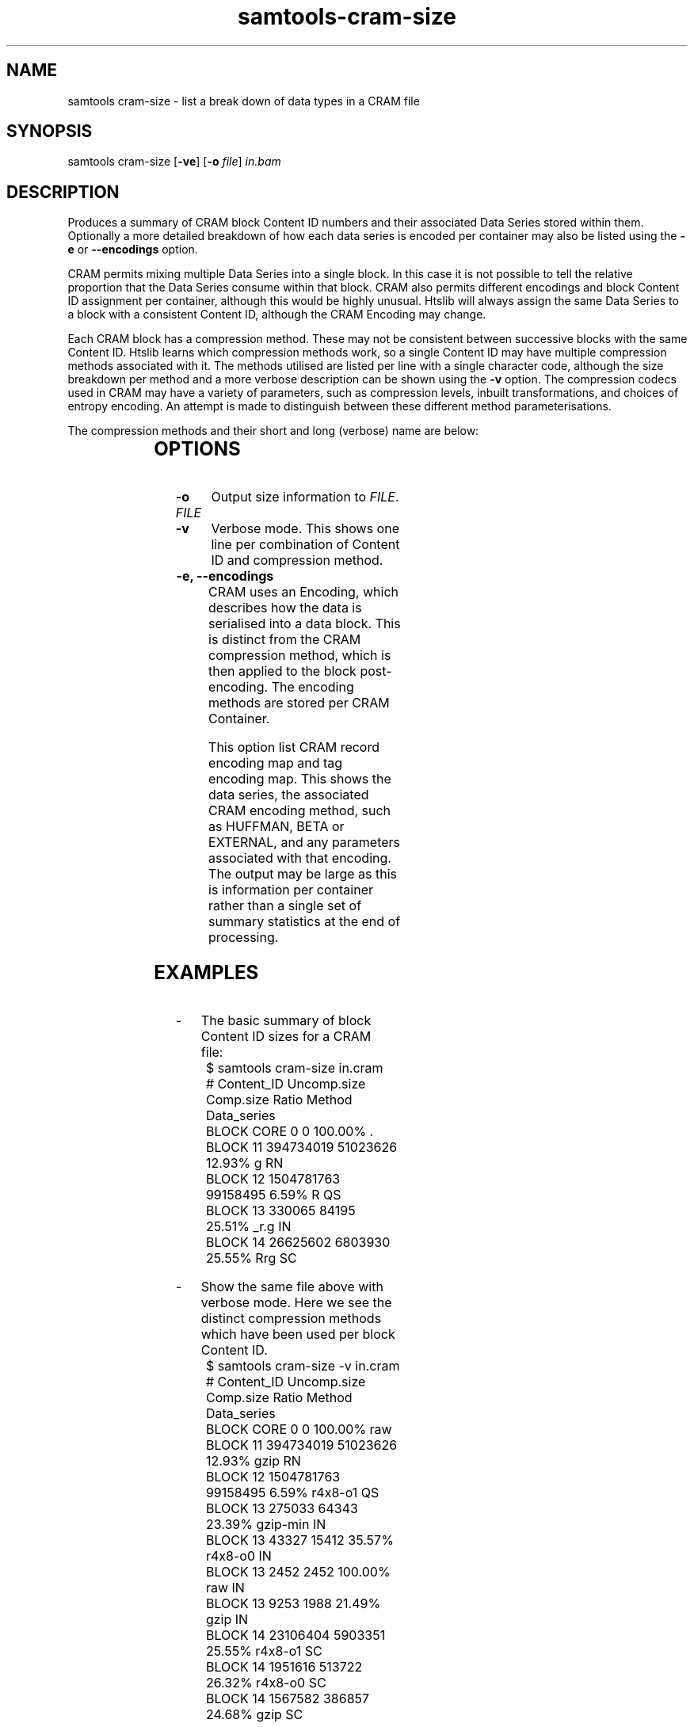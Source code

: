 '\" t
.TH samtools-cram-size 1 "11 January 2023" "samtools-1.16.1" "Bioinformatics tools"
.SH NAME
samtools cram-size \- list a break down of data types in a CRAM file
.\"
.\" Copyright (C) 2023 Genome Research Ltd.
.\"
.\" Author: James Bonfield <jkb@sanger.ac.uk>
.\"
.\" Permission is hereby granted, free of charge, to any person obtaining a
.\" copy of this software and associated documentation files (the "Software"),
.\" to deal in the Software without restriction, including without limitation
.\" the rights to use, copy, modify, merge, publish, distribute, sublicense,
.\" and/or sell copies of the Software, and to permit persons to whom the
.\" Software is furnished to do so, subject to the following conditions:
.\"
.\" The above copyright notice and this permission notice shall be included in
.\" all copies or substantial portions of the Software.
.\"
.\" THE SOFTWARE IS PROVIDED "AS IS", WITHOUT WARRANTY OF ANY KIND, EXPRESS OR
.\" IMPLIED, INCLUDING BUT NOT LIMITED TO THE WARRANTIES OF MERCHANTABILITY,
.\" FITNESS FOR A PARTICULAR PURPOSE AND NONINFRINGEMENT. IN NO EVENT SHALL
.\" THE AUTHORS OR COPYRIGHT HOLDERS BE LIABLE FOR ANY CLAIM, DAMAGES OR OTHER
.\" LIABILITY, WHETHER IN AN ACTION OF CONTRACT, TORT OR OTHERWISE, ARISING
.\" FROM, OUT OF OR IN CONNECTION WITH THE SOFTWARE OR THE USE OR OTHER
.\" DEALINGS IN THE SOFTWARE.
.
.\" For code blocks and examples (cf groff's Ultrix-specific man macros)
.de EX
.  in +\\$1
.  nf
.  ft CR
..
.de EE
.  ft
.  fi
.  in

..
.
.SH SYNOPSIS
.PP
samtools cram-size
.RB [ -ve ]
.RB [ -o
.IR file ]
.I in.bam

.SH DESCRIPTION
.PP
Produces a summary of CRAM block Content ID numbers and their
associated Data Series stored within them.  Optionally a more detailed
breakdown of how each data series is encoded per container may also be
listed using the \fB-e\fR or \fB--encodings\fR option.

CRAM permits mixing multiple Data Series into a single block.  In this
case it is not possible to tell the relative proportion that the Data
Series consume within that block.  CRAM also permits different
encodings and block Content ID assignment per container, although this
would be highly unusual.  Htslib will always assign the same Data
Series to a block with a consistent Content ID, although the CRAM
Encoding may change.

Each CRAM block has a compression method.  These may not be consistent
between successive blocks with the same Content ID.  Htslib learns
which compression methods work, so a single Content ID may have
multiple compression methods associated with it.  The methods utilised
are listed per line with a single character code, although the size
breakdown per method and a more verbose description can be shown using
the \fB-v\fR option.  The compression codecs used in CRAM may have a
variety of parameters, such as compression levels, inbuilt
transformations, and choices of entropy encoding.  An attempt is made
to distinguish between these different method parameterisations.

The compression methods and their short and long (verbose) name are below:

.TS
centre;
l l l
l l l .
Short	Long	Description
_
g	gzip	Gzip
\&_	gzip-min	Gzip -1
G	gzip-max	Gzip -9
b	bzip2	Bzip2
b	bzip2-1 to bzip2-8	Explicit bzip2 compression levels
B	bzip2-9			Bzip2 -9
l	lzma	LZMA
r	r4x8-o0	rANS 4x8 Order-0
R	r4x8-o1	rANS 4x8 Order-1
0	r4x16-o0	rANS 4x16 Order-0
0	r4x16-o0R	rANS 4x16 Order-0 with RLE
0	r4x16-o0P	rANS 4x16 Order-0 with PACK
0	r4x16-o0PR	rANS 4x16 Order-0 with PACK and RLE
1	r4x16-o1	rANS 4x16 Order-1
1	r4x16-o1R	rANS 4x16 Order-1 with RLE
1	r4x16-o1P	rANS 4x16 Order-1 with PACK
1	r4x16-o1PR	rANS 4x16 Order-1 with PACK and RLE
4	r32x16-o0	rANS 32x16 Order-0
4	r32x16-o0R	rANS 32x16 Order-0 with RLE
4	r32x16-o0P	rANS 32x16 Order-0 with PACK
4	r32x16-o0PR	rANS 32x16 Order-0 with PACK and RLE
5	r32x16-o1	rANS 32x16 Order-1
5	r32x16-o1R	rANS 32x16 Order-1 with RLE
5	r32x16-o1P	rANS 32x16 Order-1 with PACK
5	r32x16-o1PR	rANS 32x16 Order-1 with PACK and RLE
8	rNx16-xo0	rANS Nx16 STRIPED mode
2	rNx16-cat	rANS Nx16 CAT mode
a	arith-o0	Arithmetic coding Order-0
a	arith-o0R	Arithmetic coding Order-0 with RLE
a	arith-o0P	Arithmetic coding Order-0 with PACK
a	arith-o0PR	Arithmetic coding Order-0 with PACK and RLE
A	arith-o1	Arithmetic coding Order-1
A	arith-o1R	Arithmetic coding Order-1 with RLE
A	arith-o1P	Arithmetic coding Order-1 with PACK
A	arith-o1PR	Arithmetic coding Order-1 with PACK and RLE
a	arith-xo0	Arithmetic coding STRIPED mode
a	arith-cat	Arithmetic coding CAT mode
f	fqzcomp	FQZComp quality codec
n	tok3-rans	Name tokeniser with rANS encoding
n	tok3-arith	Name tokeniser with Arithmetic encoding
.TE


.SH OPTIONS

.TP 10
.BI "-o " FILE
Output size information to \fIFILE\fR.

.TP
.B -v
Verbose mode.  This shows one line per combination of Content ID and
compression method.

.TP
.B -e, --encodings
CRAM uses an Encoding, which describes how the data is serialised into
a data block.  This is distinct from the CRAM compression method,
which is then applied to the block post-encoding.  The encoding
methods are stored per CRAM Container.

This option list CRAM record encoding map and tag encoding map.  This
shows the data series, the associated CRAM encoding method, such as
HUFFMAN, BETA or EXTERNAL, and any parameters associated with that
encoding.  The output may be large as this is information per
container rather than a single set of summary statistics at the end of
processing.

.SH EXAMPLES
.IP -
The basic summary of block Content ID sizes for a CRAM file:
.EX 2
$ samtools cram-size in.cram
#   Content_ID  Uncomp.size    Comp.size   Ratio Method  Data_series
BLOCK     CORE            0            0 100.00% .      
BLOCK       11    394734019     51023626  12.93% g       RN
BLOCK       12   1504781763     99158495   6.59% R       QS
BLOCK       13       330065        84195  25.51% _r.g    IN
BLOCK       14     26625602      6803930  25.55% Rrg     SC
...
.EE

.IP -
Show the same file above with verbose mode.  Here we see the distinct
compression methods which have been used per block Content ID.
.EX 2
$ samtools cram-size -v in.cram
#   Content_ID  Uncomp.size    Comp.size   Ratio Method      Data_series
BLOCK     CORE            0            0 100.00% raw        
BLOCK       11    394734019     51023626  12.93% gzip        RN
BLOCK       12   1504781763     99158495   6.59% r4x8-o1     QS
BLOCK       13       275033        64343  23.39% gzip-min    IN
BLOCK       13        43327        15412  35.57% r4x8-o0     IN
BLOCK       13         2452         2452 100.00% raw         IN
BLOCK       13         9253         1988  21.49% gzip        IN
BLOCK       14     23106404      5903351  25.55% r4x8-o1     SC
BLOCK       14      1951616       513722  26.32% r4x8-o0     SC
BLOCK       14      1567582       386857  24.68% gzip        SC
...
.EE

.IP -
List encoding methods per CRAM Data Series.  The two letter series are
the standard CRAM Data Series and the three letter ones are the
optional auxiliary tags with the tag name and type combined.

.EX 2
$ samtools cram-size -e in.cram
Container encodings
    RN      BYTE_ARRAY_STOP(stop=0,id=11)
    QS      EXTERNAL(id=12)
    IN      BYTE_ARRAY_STOP(stop=0,id=13)
    SC      BYTE_ARRAY_STOP(stop=0,id=14)
    BB      BYTE_ARRAY_LEN(len_codec={EXTERNAL(id=42)}, \\
                           val_codec={EXTERNAL(id=37)}
    ...
    XAZ     BYTE_ARRAY_STOP(stop=9,id=5783898)
    MDZ     BYTE_ARRAY_STOP(stop=9,id=5063770)
    ASC     BYTE_ARRAY_LEN(len_codec={HUFFMAN(codes={1},lengths={0})}, \\
                           val_codec={EXTERNAL(id=4281155)}
    ...
.EE

.SH AUTHOR
.PP
Written by James Bonfield from the Sanger Institute.

.SH SEE ALSO
.IR samtools (1),
.PP
Samtools website: <http://www.htslib.org/>
